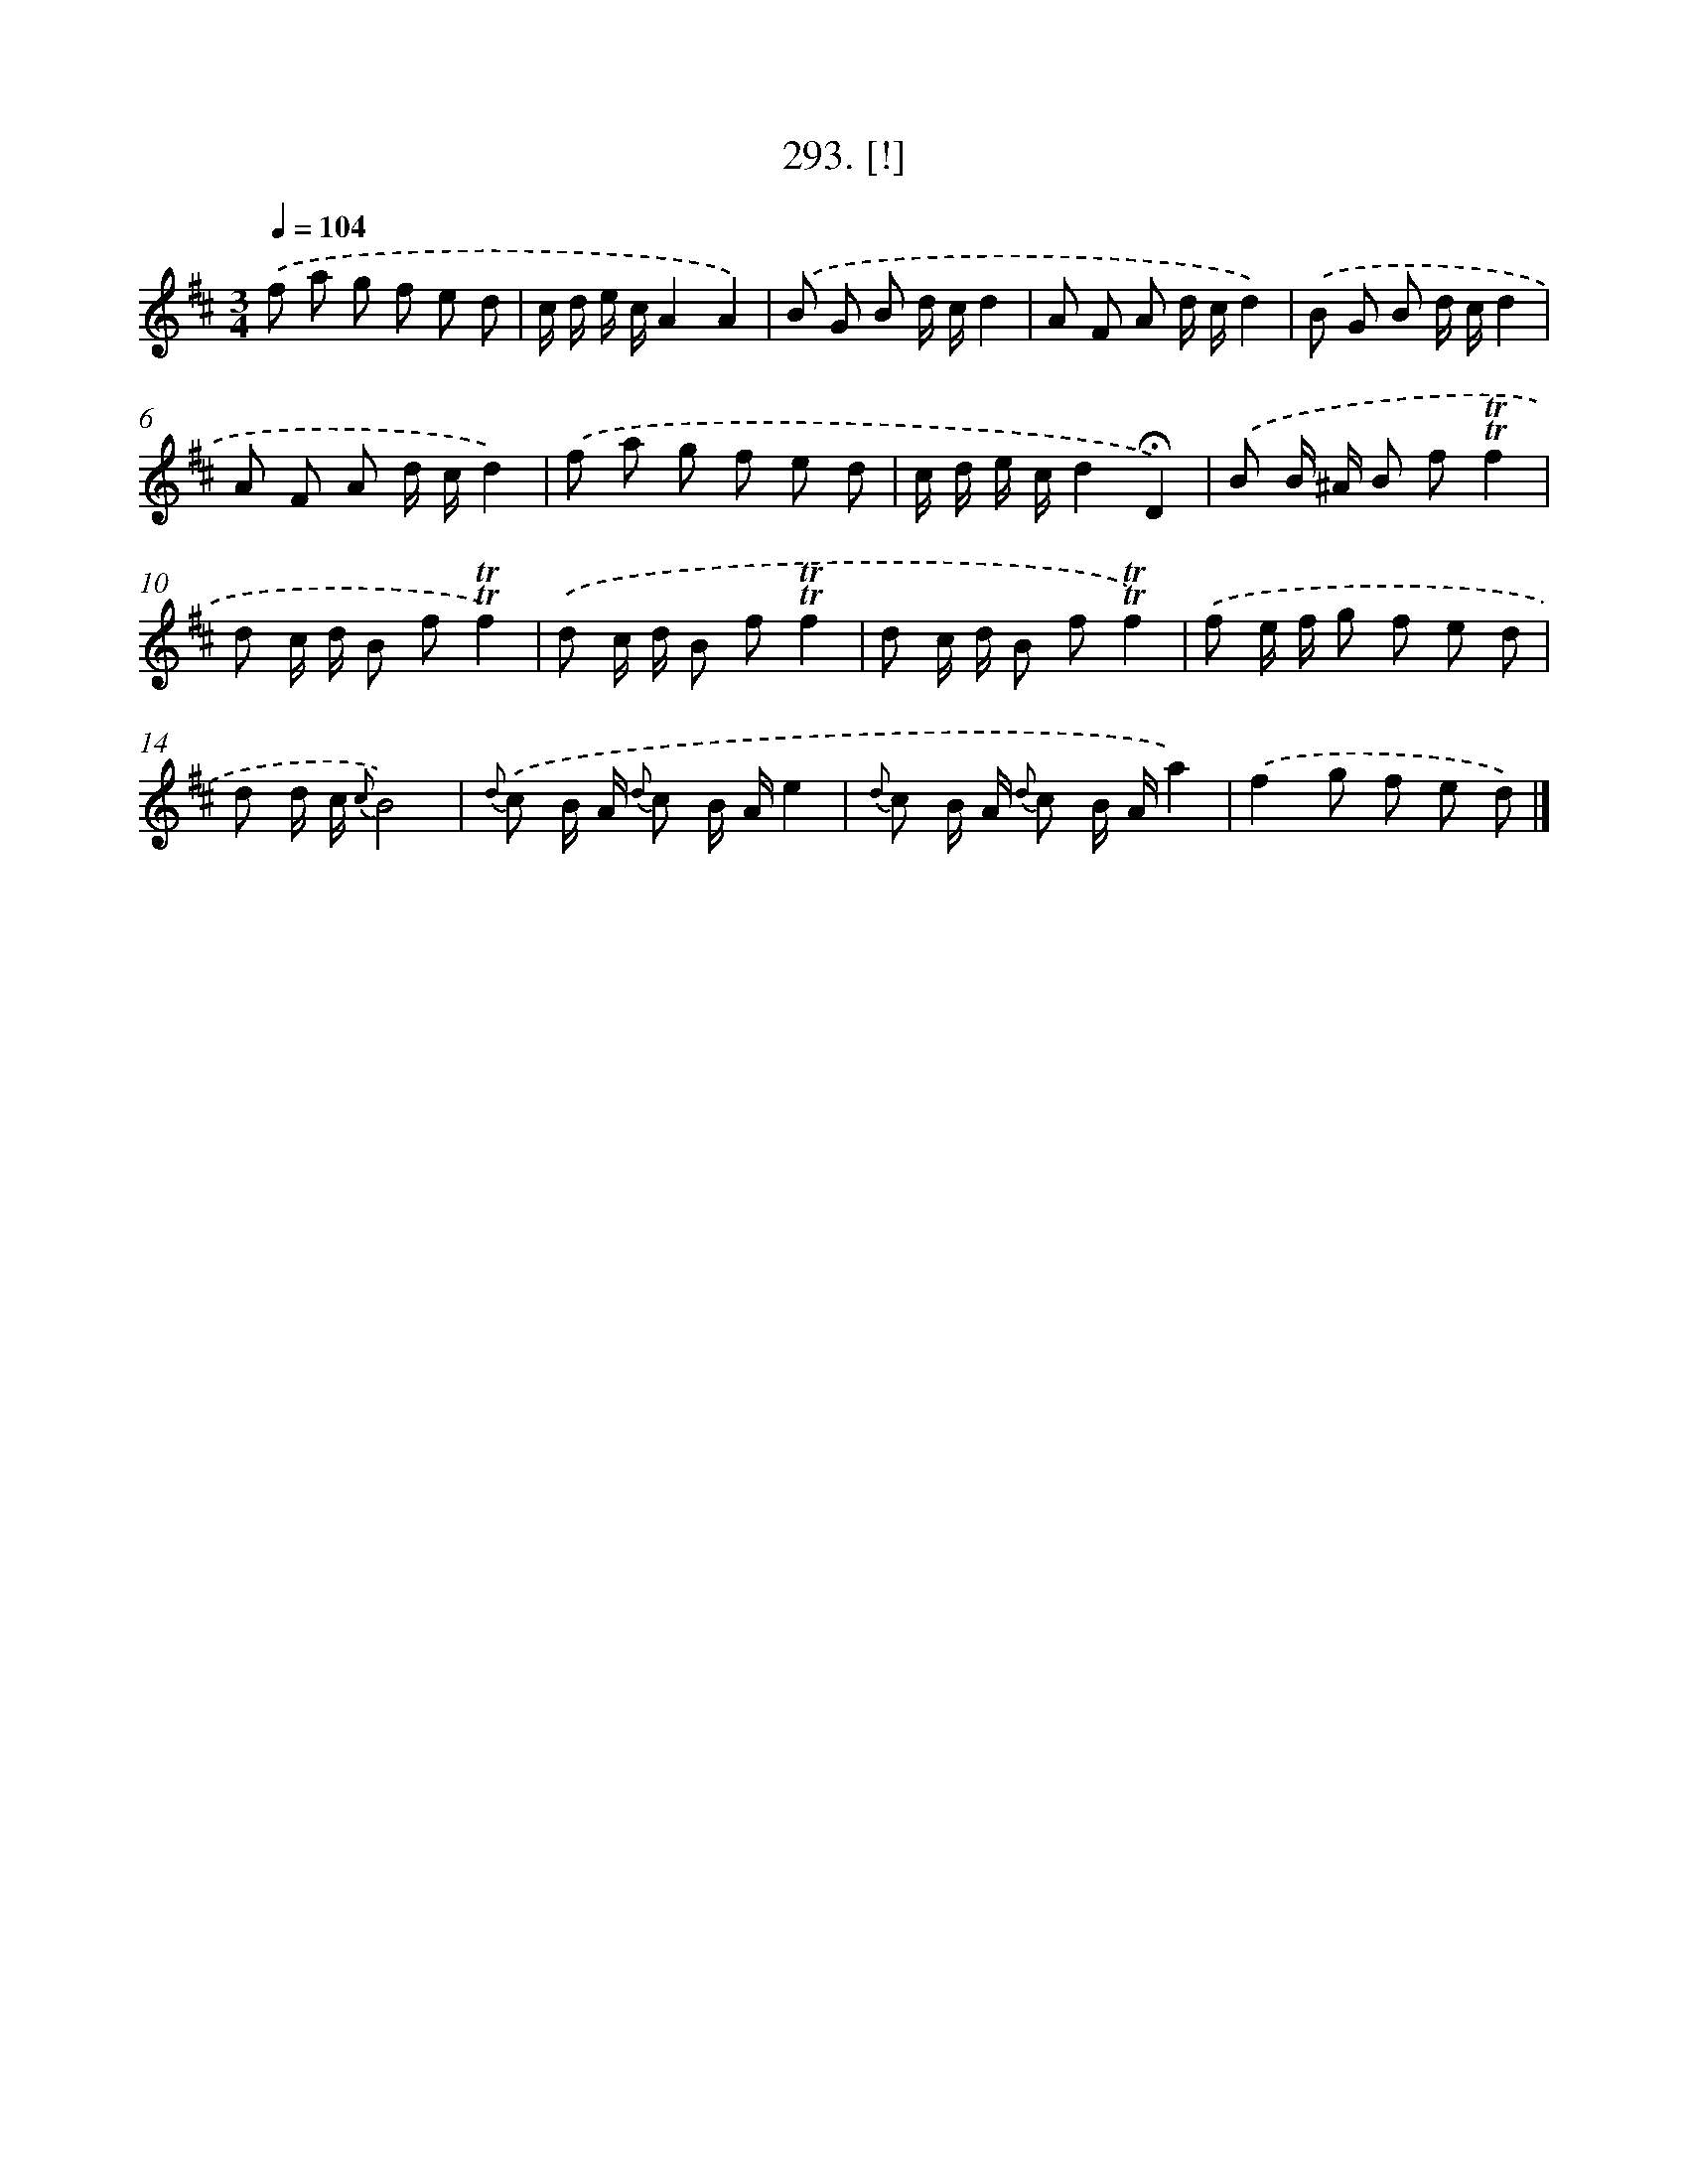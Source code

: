 X: 14547
T: 293. [!]
%%abc-version 2.0
%%abcx-abcm2ps-target-version 5.9.1 (29 Sep 2008)
%%abc-creator hum2abc beta
%%abcx-conversion-date 2018/11/01 14:37:45
%%humdrum-veritas 2091755034
%%humdrum-veritas-data 2676521927
%%continueall 1
%%barnumbers 0
L: 1/8
M: 3/4
Q: 1/4=104
K: D clef=treble
.('f a g f e d |
c/ d/ e/ c/A2A2) |
.('B G B d/ c/d2 |
A F A d/ c/d2) |
.('B G B d/ c/d2 |
A F A d/ c/d2) |
.('f a g f e d |
c/ d/ e/ c/d2!fermata!D2) |
.('B B/ ^A/ B f!trill!!trill!f2 |
d c/ d/ B f!trill!!trill!f2) |
.('d c/ d/ B f!trill!!trill!f2 |
d c/ d/ B f!trill!!trill!f2) |
.('f e/ f/ g f e d |
d d/ c/ {c}B4) |
{d} .('c B/ A/ {d} c B/ A/e2 |
{d} c B/ A/ {d} c B/ A/a2) |
.('f2g f e d) |]
